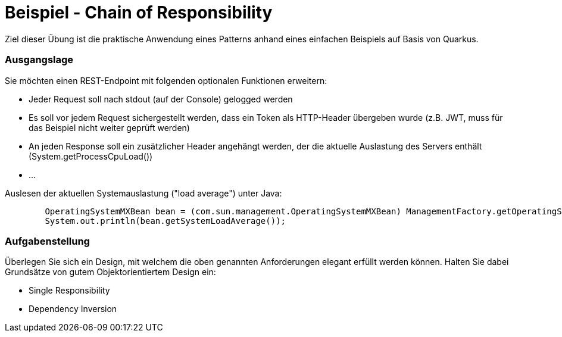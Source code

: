 = Beispiel - Chain of Responsibility

Ziel dieser Übung ist die praktische Anwendung eines Patterns anhand eines einfachen Beispiels auf Basis von Quarkus.


=== Ausgangslage

Sie möchten einen REST-Endpoint mit folgenden optionalen Funktionen erweitern:

* Jeder Request soll nach stdout (auf der Console) gelogged werden
* Es soll vor jedem Request sichergestellt werden, dass ein Token als HTTP-Header übergeben wurde (z.B. JWT, muss für das Beispiel nicht weiter geprüft werden)
* An jeden Response soll ein zusätzlicher Header angehängt werden, der die aktuelle Auslastung des Servers enthält (System.getProcessCpuLoad())
* ...

Auslesen der aktuellen Systemauslastung ("load average") unter Java:
[source]
----
        OperatingSystemMXBean bean = (com.sun.management.OperatingSystemMXBean) ManagementFactory.getOperatingSystemMXBean();
        System.out.println(bean.getSystemLoadAverage());
----

=== Aufgabenstellung

Überlegen Sie sich ein Design, mit welchem die oben genannten Anforderungen elegant erfüllt werden können.
Halten Sie dabei Grundsätze von gutem Objektorientiertem Design ein:

* Single Responsibility
* Dependency Inversion

